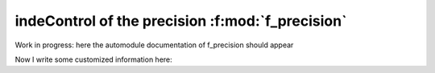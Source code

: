 indeControl of the precision :f:mod:`f_precision`
=================================================

Work in progress: here the automodule documentation of f_precision should appear

.. f:automodule:: f/f_precisions


Now I write some customized information here: 

.. f:function:: f_loc(x)

      Inquiry Function which identifies the address of the scalar object
      associated to a unknown quantity. 
      Portable version of the :f:func:`loc()` function of GNU fortran standard

      :p x[in]: 
 
	 Variable of any type; it may be a subroutine or a fortran intrinsic or derived type. It cannot be a nullified pointer 
	 
      :r integer(f_address) f_loc: Address of the object

      :Example:
	 .. code-block:: fortran

	    program test_f_loc
	       use f_precisions, only: f_address,f_loc
	       implicit none
               integer(f_address) :: i
	       !note that altough this variable is uninitialized it 
               !already has an address in the stack
               real :: r 
      	    
               i = f_loc(r)
               print *, i
            end program test_f_loc

       .. todo::

	  Some text 2


.. f:currentmodule:: 
